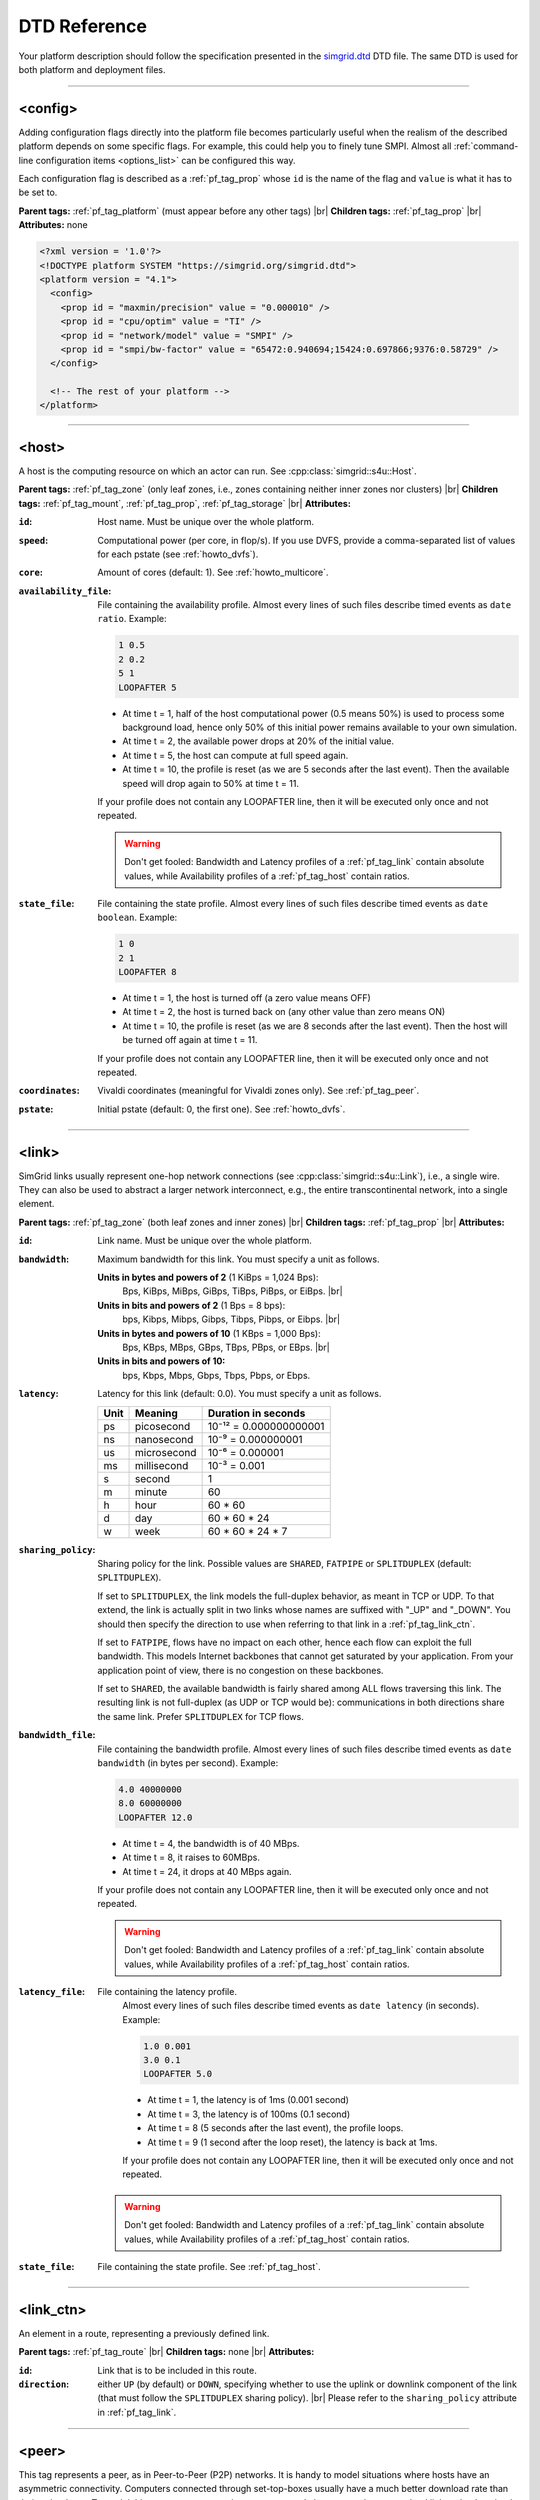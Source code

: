 .. raw:: html

   <object id="TOC" data="graphical-toc.svg" width="100%" type="image/svg+xml"></object>
   <script>
   window.onload=function() { // Wait for the SVG to be loaded before changing it
     var elem=document.querySelector("#TOC").contentDocument.getElementById("PlatformBox")
     elem.style="opacity:0.93999999;fill:#ff0000;fill-opacity:0.1;stroke:#000000;stroke-width:0.35277778;stroke-linecap:round;stroke-linejoin:round;stroke-miterlimit:4;stroke-dasharray:none;stroke-dashoffset:0;stroke-opacity:1";
   }
   </script>
   <br/>
   <br/>

.. _platform_reference:

DTD Reference
*************

Your platform description should follow the specification presented in the
`simgrid.dtd <https://simgrid.org/simgrid.dtd>`_ DTD file. The same DTD is used for both platform and deployment files.

-------------------------------------------------------------------------------

.. _pf_tag_config:

<config>
--------

Adding configuration flags directly into the platform file becomes particularly
useful when the realism of the described platform depends on some specific
flags. For example, this could help you to finely tune SMPI. Almost all
:ref:`command-line configuration items <options_list>` can be configured this
way.

Each configuration flag is described as a :ref:`pf_tag_prop` whose ``id`` is the
name of the flag and ``value`` is what it has to be set to.

**Parent tags:** :ref:`pf_tag_platform` (must appear before any other tags) |br|
**Children tags:** :ref:`pf_tag_prop` |br|
**Attributes:** none

.. code-block:: xml

   <?xml version = '1.0'?>
   <!DOCTYPE platform SYSTEM "https://simgrid.org/simgrid.dtd">
   <platform version = "4.1">
     <config>
       <prop id = "maxmin/precision" value = "0.000010" />
       <prop id = "cpu/optim" value = "TI" />
       <prop id = "network/model" value = "SMPI" />
       <prop id = "smpi/bw-factor" value = "65472:0.940694;15424:0.697866;9376:0.58729" />
     </config>

     <!-- The rest of your platform -->
   </platform>

-------------------------------------------------------------------------------

.. _pf_tag_host:

<host>
------

A host is the computing resource on which an actor can run. See :cpp:class:`simgrid::s4u::Host`.

**Parent tags:** :ref:`pf_tag_zone` (only leaf zones, i.e., zones containing neither inner zones nor clusters) |br|
**Children tags:** :ref:`pf_tag_mount`, :ref:`pf_tag_prop`, :ref:`pf_tag_storage` |br|
**Attributes:**

:``id``: Host name.
   Must be unique over the whole platform.
:``speed``: Computational power (per core, in flop/s).
   If you use DVFS, provide a comma-separated list of values for each pstate (see :ref:`howto_dvfs`).
:``core``: Amount of cores (default: 1).
   See :ref:`howto_multicore`.
:``availability_file``:
   File containing the availability profile.
   Almost every lines of such files describe timed events as ``date ratio``.
   Example:

   .. code-block:: python

      1 0.5
      2 0.2
      5 1
      LOOPAFTER 5

   - At time t = 1, half of the host computational power (0.5 means 50%) is used to process some background load, hence
     only 50% of this initial power remains available to your own simulation.
   - At time t = 2, the available power drops at 20% of the initial value.
   - At time t = 5, the host can compute at full speed again.
   - At time t = 10, the profile is reset (as we are 5 seconds after the last event). Then the available speed will drop
     again to 50% at time t = 11.

   If your profile does not contain any LOOPAFTER line, then it will
   be executed only once and not repeated.

   .. warning:: Don't get fooled: Bandwidth and Latency profiles of a :ref:`pf_tag_link` contain absolute values, while
      Availability profiles of a :ref:`pf_tag_host` contain ratios.
:``state_file``: File containing the state profile.
   Almost every lines of such files describe timed events as ``date boolean``.
   Example:

   .. code-block:: python

      1 0
      2 1
      LOOPAFTER 8

   - At time t = 1, the host is turned off (a zero value means OFF)
   - At time t = 2, the host is turned back on (any other value than zero means ON)
   - At time t = 10, the profile is reset (as we are 8 seconds after the last event). Then the host will be turned off 
     again at time t = 11.

   If your profile does not contain any LOOPAFTER line, then it will
   be executed only once and not repeated.

:``coordinates``: Vivaldi coordinates (meaningful for Vivaldi zones only).
   See :ref:`pf_tag_peer`.
:``pstate``: Initial pstate (default: 0, the first one).
   See :ref:`howto_dvfs`.

-------------------------------------------------------------------------------

.. _pf_tag_link:

<link>
------

SimGrid links usually represent one-hop network connections (see :cpp:class:`simgrid::s4u::Link`), i.e., a single wire. 
They can also be used to abstract a larger network interconnect, e.g., the entire transcontinental network, into a 
single element.

**Parent tags:** :ref:`pf_tag_zone` (both leaf zones and inner zones) |br|
**Children tags:** :ref:`pf_tag_prop` |br|
**Attributes:**

:``id``:  Link name. Must be unique over the whole platform.
:``bandwidth``: Maximum bandwidth for this link. You must specify a unit as follows.

   **Units in bytes and powers of 2** (1 KiBps = 1,024 Bps):
     Bps, KiBps, MiBps, GiBps, TiBps, PiBps, or EiBps. |br|
   **Units in bits  and powers of 2** (1 Bps = 8 bps):
     bps, Kibps, Mibps, Gibps, Tibps, Pibps, or Eibps. |br|
   **Units in bytes and powers of 10**  (1 KBps = 1,000 Bps):
     Bps, KBps, MBps, GBps, TBps, PBps, or EBps. |br|
   **Units in bits  and powers of 10:**
     bps, Kbps, Mbps, Gbps, Tbps, Pbps, or Ebps.

:``latency``: Latency for this link (default: 0.0). You must specify a unit as follows.

   ==== =========== ======================
   Unit Meaning     Duration in seconds
   ==== =========== ======================
   ps   picosecond  10⁻¹² = 0.000000000001
   ns   nanosecond  10⁻⁹ = 0.000000001
   us   microsecond 10⁻⁶ = 0.000001
   ms   millisecond 10⁻³ = 0.001
   s    second      1
   m    minute      60
   h    hour        60 * 60
   d    day         60 * 60 * 24
   w    week        60 * 60 * 24 * 7
   ==== =========== ======================

:``sharing_policy``: Sharing policy for the link. Possible values are ``SHARED``, ``FATPIPE`` or ``SPLITDUPLEX``
   (default: ``SPLITDUPLEX``).

   If set to ``SPLITDUPLEX``, the link models the full-duplex
   behavior, as meant in TCP or UDP. To that extend, the link is
   actually split in two links whose names are suffixed with "_UP" and
   "_DOWN". You should then specify the direction to use when
   referring to that link in a :ref:`pf_tag_link_ctn`.

   If set to ``FATPIPE``, flows have no impact on each other, hence
   each flow can exploit the full bandwidth. This models Internet
   backbones that cannot get saturated by your application. From your
   application point of view, there is no congestion on these
   backbones.

   If set to ``SHARED``, the available bandwidth is fairly shared
   among ALL flows traversing this link. The resulting link is not
   full-duplex (as UDP or TCP would be): communications in both
   directions share the same link. Prefer ``SPLITDUPLEX`` for TCP flows.

:``bandwidth_file``: File containing the bandwidth profile.
   Almost every lines of such files describe timed events as ``date
   bandwidth`` (in bytes per second).
   Example:

   .. code-block:: python

      4.0 40000000
      8.0 60000000
      LOOPAFTER 12.0

   - At time t = 4, the bandwidth is of 40 MBps.
   - At time t = 8, it raises to 60MBps.
   - At time t = 24, it drops at 40 MBps again.

   If your profile does not contain any LOOPAFTER line, then it will
   be executed only once and not repeated.

   .. warning:: Don't get fooled: Bandwidth and Latency profiles of a :ref:`pf_tag_link` contain absolute values, while
      Availability profiles of a :ref:`pf_tag_host` contain ratios.

:``latency_file``: File containing the latency profile.
   Almost every lines of such files describe timed events as ``date
   latency`` (in seconds).
   Example:

   .. code-block:: python

      1.0 0.001
      3.0 0.1
      LOOPAFTER 5.0

   - At time t = 1, the latency is of 1ms (0.001 second)
   - At time t = 3, the latency is of 100ms (0.1 second)
   - At time t = 8 (5 seconds after the last event), the profile loops.
   - At time t = 9 (1 second after the loop reset), the latency is back at 1ms.

   If your profile does not contain any LOOPAFTER line, then it will
   be executed only once and not repeated.

  .. warning:: Don't get fooled: Bandwidth and Latency profiles of a :ref:`pf_tag_link` contain absolute values, while
      Availability profiles of a :ref:`pf_tag_host` contain ratios.

:``state_file``: File containing the state profile. See :ref:`pf_tag_host`.

-------------------------------------------------------------------------------

.. _pf_tag_link_ctn:

<link_ctn>
----------

An element in a route, representing a previously defined link.

**Parent tags:** :ref:`pf_tag_route` |br|
**Children tags:** none |br|
**Attributes:**

:``id``: Link that is to be included in this route.
:``direction``: either ``UP`` (by default) or ``DOWN``, specifying whether to
                use the uplink or downlink component of the link (that must
                follow the ``SPLITDUPLEX`` sharing policy). |br|
                Please refer to the ``sharing_policy`` attribute in
                :ref:`pf_tag_link`.

-------------------------------------------------------------------------------

.. _pf_tag_peer:

<peer>
------

This tag represents a peer, as in Peer-to-Peer (P2P) networks. It is
handy to model situations where hosts have an asymmetric
connectivity. Computers connected through set-top-boxes usually have a
much better download rate than their upload rate.  To model this,
<peer> creates and connects several elements: an host, an upload link
and a download link.

**Parent tags:** :ref:`pf_tag_zone` (only with Vivaldi routing) |br|
**Children tags:** none |br|
**Attributes:**

:``id``: Name of the host. Must be unique on the whole platform.
:``speed``: Computational power (in flop/s).
   If you use DVFS, provide a comma-separated list of values for each pstate (see :ref:`howto_dvfs`). 
:``bw_in``: Bandwidth of the private downstream link, along with its
	    unit. See :ref:`pf_tag_link`.
:``bw_out``: Bandwidth of the private upstream link, along with its
	     unit. See :ref:`pf_tag_link`.
:``lat``: Latency of both private links. See :ref:`pf_tag_link`.
:``coordinates``: Coordinates of the gateway for this peer.

   The communication latency between a host A = (xA,yA,zA) and a host B = (xB,yB,zB) is computed as follows:

   latency = sqrt( (xA-xB)² + (yA-yB)² ) + zA + zB

   See the documentation of
   :cpp:class:`simgrid::kernel::routing::VivaldiZone` for details on
   how the latency is computed from the coordinates, and on how the up
   and down bandwidth are used.
:``availability_file``: File containing the availability profile.
   See the full description in :ref:`pf_tag_host`
:``state_file``: File containing the state profile.
   See the full description in :ref:`pf_tag_host`

-------------------------------------------------------------------------------

.. _pf_tag_platform:

<platform>
----------

**Parent tags:** none (this is the root tag of every file) |br|
**Children tags:** :ref:`pf_tag_config` (must come first),
:ref:`pf_tag_cluster`, :ref:`pf_tag_cabinet`, :ref:`pf_tag_peer`,
:ref:`pf_tag_zone`, :ref:`pf_tag_trace`, :ref:`pf_tag_trace_connect` |br|
**Attributes:**

:``version``: Version of the DTD, describing the whole XML format.
	      This versionning allow future evolutions, even if we
	      avoid backward-incompatible changes. The current version
	      is **4.1**. The ``simgrid_update_xml`` program can
	      upgrade most of the past platform files to the most recent
	      formalism.

-------------------------------------------------------------------------------

.. _pf_tag_prop:

<prop>
------

This tag can be used to attach user-defined properties to some
platform elements. Both the name and the value can be any string of
your wish. You can use this to pass extra parameters to your code and
the plugins.

From your code, you can interact with these properties using the
following functions:

- Actor: :cpp:func:`simgrid::s4u::Actor::get_property` or :cpp:func:`MSG_process_get_property_value`
- Cluster: this is a zone, see below.
- Host: :cpp:func:`simgrid::s4u::Host::get_property` or :cpp:func:`MSG_host_get_property_value`
- Link: :cpp:func:`simgrid::s4u::Link::get_property`
- Storage: :cpp:func:`simgrid::s4u::Storage::get_property` or :cpp:func:`MSG_storage_get_property_value`
- Zone: :cpp:func:`simgrid::s4u::Zone::get_property` of :cpp:func:`MSG_zone_get_property_value`

**Parent tags:** :ref:`pf_tag_actor`, :ref:`pf_tag_config`, :ref:`pf_tag_cluster`, :ref:`pf_tag_host`,
:ref:`pf_tag_link`, :ref:`pf_tag_storage`, :ref:`pf_tag_zone` |br|
**Children tags:** none |br|
**Attributes:**

:``id``: Name of the defined property.
:``value``: Value of the defined property.

-------------------------------------------------------------------------------

.. _pf_tag_route:

<route>
-------

A path between two network locations, composed of several occurences
of :ref:`pf_tag_link` .

**Parent tags:** :ref:`pf_tag_zone` |br|
**Children tags:** :ref:`pf_tag_link_ctn` |br|
**Attributes:**

:``src``: Host from which this route starts. Must be an existing host.
:``dst``: Host to which this route leads. Must be an existing host.
:``symmetrical``: Whether this route is symmetrical, ie, whether we
		  are defining the route ``dst -> src`` at the same
		  time. Valid values: ``yes``, ``no``,``YES``, ``NO``.

-------------------------------------------------------------------------------

.. _pf_tag_router:

<router>
------------------------------------------------------------------

A router is similar to a :ref:`pf_tag_host`, but it cannot contain
any actor. It is only useful to some routing algorithms. In
particular, they are useful when you want to use the NS3 bindings to
break the routes that are longer than 1 hop.

**Parent tags:** :ref:`pf_tag_zone` (only leaf zones, i.e., zones containing neither inner zones nor clusters) |br|
**Children tags:** :ref:`pf_tag_prop`, :ref:`pf_tag_storage` |br|
**Attributes:**

:``id``: Router name.
   No other host or router may have the same name over the whole platform.
:``coordinates``: Vivaldi coordinates. See :ref:`pf_tag_peer`.

-------------------------------------------------------------------------------

.. _pf_tag_zone:

<zone>
------

A networking zone is an area in which elements are located. See :cpp:class:`simgrid::s4u::Zone`.

**Parent tags:** :ref:`pf_tag_platform`, :ref:`pf_tag_zone` (only internal nodes, i.e., zones
containing only inner zones or clusters but no basic
elements such as host or peer) |br|
**Children tags (if internal zone):** :ref:`pf_tag_cluster`, :ref:`pf_tag_link`, :ref:`pf_tag_zone` |br|
**Children tags (if leaf zone):** :ref:`pf_tag_host`, :ref:`pf_tag_link`, :ref:`pf_tag_peer` |br|
**Attributes:**

:``id``: Zone name.
   No other zone may have the same name over the whole platform.
:``routing``: Routing algorithm to use.


.. |br| raw:: html

   <br />
